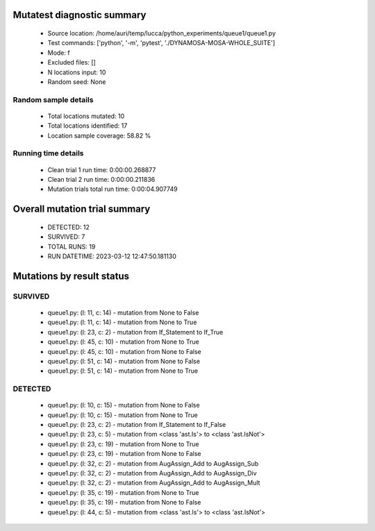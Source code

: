 Mutatest diagnostic summary
===========================
 - Source location: /home/auri/temp/lucca/python_experiments/queue1/queue1.py
 - Test commands: ['python', '-m', 'pytest', './DYNAMOSA-MOSA-WHOLE_SUITE']
 - Mode: f
 - Excluded files: []
 - N locations input: 10
 - Random seed: None

Random sample details
---------------------
 - Total locations mutated: 10
 - Total locations identified: 17
 - Location sample coverage: 58.82 %


Running time details
--------------------
 - Clean trial 1 run time: 0:00:00.268877
 - Clean trial 2 run time: 0:00:00.211836
 - Mutation trials total run time: 0:00:04.907749

Overall mutation trial summary
==============================
 - DETECTED: 12
 - SURVIVED: 7
 - TOTAL RUNS: 19
 - RUN DATETIME: 2023-03-12 12:47:50.181130


Mutations by result status
==========================


SURVIVED
--------
 - queue1.py: (l: 11, c: 14) - mutation from None to False
 - queue1.py: (l: 11, c: 14) - mutation from None to True
 - queue1.py: (l: 23, c: 2) - mutation from If_Statement to If_True
 - queue1.py: (l: 45, c: 10) - mutation from None to True
 - queue1.py: (l: 45, c: 10) - mutation from None to False
 - queue1.py: (l: 51, c: 14) - mutation from None to False
 - queue1.py: (l: 51, c: 14) - mutation from None to True


DETECTED
--------
 - queue1.py: (l: 10, c: 15) - mutation from None to False
 - queue1.py: (l: 10, c: 15) - mutation from None to True
 - queue1.py: (l: 23, c: 2) - mutation from If_Statement to If_False
 - queue1.py: (l: 23, c: 5) - mutation from <class 'ast.Is'> to <class 'ast.IsNot'>
 - queue1.py: (l: 23, c: 19) - mutation from None to True
 - queue1.py: (l: 23, c: 19) - mutation from None to False
 - queue1.py: (l: 32, c: 2) - mutation from AugAssign_Add to AugAssign_Sub
 - queue1.py: (l: 32, c: 2) - mutation from AugAssign_Add to AugAssign_Div
 - queue1.py: (l: 32, c: 2) - mutation from AugAssign_Add to AugAssign_Mult
 - queue1.py: (l: 35, c: 19) - mutation from None to True
 - queue1.py: (l: 35, c: 19) - mutation from None to False
 - queue1.py: (l: 44, c: 5) - mutation from <class 'ast.Is'> to <class 'ast.IsNot'>